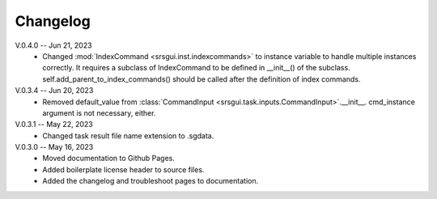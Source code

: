 Changelog
==========
V.0.4.0 -- Jun 21, 2023
    * Changed :mod:`IndexCommand <srsgui.inst.indexcommands>`
      to instance variable to handle multiple instances correctly.
      It requires a subclass of IndexCommand to be defined in __init__() of the subclass.
      self.add_parent_to_index_commands() should be called after the definition of index commands.

V.0.3.4 -- Jun 20, 2023
    * Removed default_value from :class:`CommandInput <srsgui.task.inputs.CommandInput>`.__init__.
      cmd_instance argument is not necessary, either.

V.0.3.1 -- May 22, 2023
    * Changed task result file name extension to .sgdata.

V.0.3.0 -- May 16, 2023
    * Moved documentation to Github Pages.
    * Added boilerplate license header to source files.
    * Added the changelog and troubleshoot pages to documentation.



